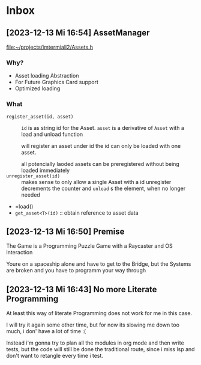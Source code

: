 * Inbox
** [2023-12-13 Mi 16:54] AssetManager

[[file:~/projects/imtermiall2/Assets.h]]
*** Why?
- Asset loading Abstraction
- For Future Graphics Card support
- Optimized loading
*** What
- =register_asset(id, asset)= ::
  =id= is as string id for the Asset.
  =asset= is a derivative of =Asset= with a load and unload function

  will register an asset under id
  the id can only be loaded with one asset.

  all potencially laoded assets can be preregistered without being loaded immediately
- =unregister_asset(id)= ::
  makes sense to only allow a single Asset with a id
  unregister decrements the counter and =unload= s the element, when no longer needed

- =load()
- =get_asset<T>(id)= ::
  obtain reference to asset data
** [2023-12-13 Mi 16:50] Premise

The Game is a Programming Puzzle Game with a Raycaster and OS interaction

Youre on a spaceship alone and have to get to the Bridge, but the Systems are broken and you have to programm your way through
** [2023-12-13 Mi 16:43] No more Literate Programming

At least this way of literate Programming does not work for me in this case.

I will try it again some other time, but for now its slowing me down too much, i don' have a lot of time :(

Instead i'm gonna try to plan all the modules in org mode and then write tests, but the code will still be done the traditional route, since i miss lsp and don't want to retangle every time i test.
